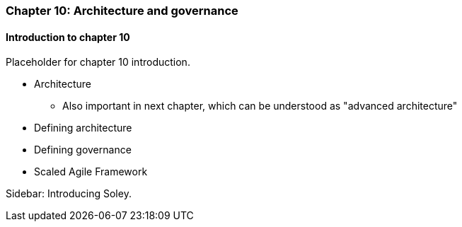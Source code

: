 === Chapter 10: Architecture and governance

==== Introduction to chapter 10

Placeholder for chapter 10 introduction.

* Architecture
 - Also important in next chapter, which can be understood as "advanced architecture"

* Defining architecture

* Defining governance

* Scaled Agile Framework

****
Sidebar: Introducing Soley.
****

